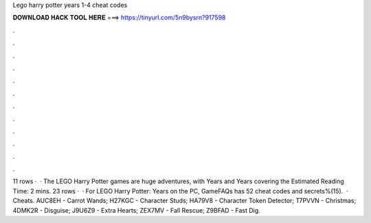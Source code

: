 Lego harry potter years 1-4 cheat codes

𝐃𝐎𝐖𝐍𝐋𝐎𝐀𝐃 𝐇𝐀𝐂𝐊 𝐓𝐎𝐎𝐋 𝐇𝐄𝐑𝐄 ===> https://tinyurl.com/5n9bysrn?917598

.

.

.

.

.

.

.

.

.

.

.

.

11 rows ·  · The LEGO Harry Potter games are huge adventures, with Years and Years covering the Estimated Reading Time: 2 mins. 23 rows ·  · For LEGO Harry Potter: Years on the PC, GameFAQs has 52 cheat codes and secrets%(15).  · Cheats. AUC8EH - Carrot Wands; H27KGC - Character Studs; HA79V8 - Character Token Detector; T7PVVN - Christmas; 4DMK2R - Disguise; J9U6Z9 - Extra Hearts; ZEX7MV - Fall Rescue; Z9BFAD - Fast Dig.